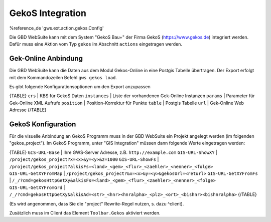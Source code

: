 GekoS Integration
=================

%reference_de 'gws.ext.action.gekos.Config'

Die GBD WebSuite kann mit dem System "GekoS Bau+" der Firma GekoS (https://www.gekos.de) integriert werden. Dafür muss eine Aktion vom Typ ``gekos`` im Abschnitt ``actions`` eingetragen werden.

Gek-Online Anbindung
--------------------

Die GBD WebSuite kann die Daten aus dem Modul Gekos-Online in eine Postgis Tabelle übertragen. Der Export erfolgt mit dem Kommandozeilen Befehl ``gws gekos load``.

Es gibt folgende Konfigurationsoptionen um den Export anzupassen

{TABLE}
``crs`` | KBS für GekoS Daten
``instances`` | Liste der vorhandenen Gek-Online Instanzen
``params`` | Parameter für Gek-Online XML Aufrufe
``position`` | Position-Korrektur für Punkte
``table`` | Postgis Tabelle
``url`` | Gek-Online Web Adresse
{/TABLE}

GekoS Konfiguration
-------------------

Für die visuelle Anbindung an GekoS Programm muss in der GBD WebSuite ein Projekt angelegt werden (im folgenden "gekos_project"). Im GekoS Programm, unter "GIS Integration" müssen dann folgende Werte eingetragen werden:

{TABLE}
``GIS-URL-Base`` | Ihre GWS-Server Adresse, z.B. ``http://example.com``
``GIS-URL-ShowXY`` | ``/project/gekos_project?x=<x>&y=<y>&z=1000``
``GIS-URL-ShowFs`` | ``/project/gekos_project?alkisFs=<land>_<gem>_<flur>_<zaehler>_<nenner>_<folge>``
``GIS-URL-GetXYFromMap`` | ``/project/gekos_project?&x=<x>&y=<y>&gekosUrl=<returl>``
``GIS-URL-GetXYFromFs`` | ``/_/?cmd=gekosHttpGetXy&alkisFs=<land>_<gem>_<flur>_<zaehler>_<nenner>_<folge>``
``GIS-URL-GetXYFromGrd`` | ``/_/?cmd=gekosHttpGetXy&alkisAd=<str>_<hnr><hnralpha>_<plz>_<ort>_<bishnr><bishnralpha>``
{/TABLE}

(Es wird angenommen, dass Sie die "project" Rewrite-Regel nutzen, s. dazu ^client).

Zusätzlich muss im Client das Element ``Toolbar.Gekos`` aktiviert werden.
